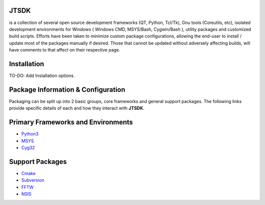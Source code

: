 JTSDK
------

is a collection of several open source development frameworks (QT,
Python, Tcl/Tk), Gnu tools (Coreutils, etc), isolated development
environments for Windows ( Windows CMD, MSYS/Bash, Cygwin/Bash ),
utility packages and customized build scripts. Efforts have been taken
to minimize custom package configurations, allowing the end-user to
install / update most of the packages manually if desired. Those that
cannot be updated without adversely affecting builds, will have comments
to that affect on their respective page.

Installation
------------

TO-DO: Add Installation options.

Package Information & Configuration
-----------------------------------

Packaging can be split up into 2 basic groups, core frameworks and
general support packages. The following links provide specific details
of each and how they interact with **JTSDK**.

Primary Frameworks and Environments
-----------------------------------

-  `Python3 <http://sourceforge.net/p/jtsdk/wiki/python33/>`__
-  `MSYS <http://sourceforge.net/p/jtsdk/wiki/msys/>`__
-  `Cyg32 <http://sourceforge.net/p/jtsdk/wiki/cyg32/>`__

Support Packages
----------------

-  `Cmake <http://sourceforge.net/p/jtsdk/wiki/cmake/>`__
-  `Subversion <http://sourceforge.net/p/jtsdk/wiki/subversion/>`__
-  `FFTW <http://sourceforge.net/p/jtsdk/wiki/fftw/>`__
-  `NSIS <http://sourceforge.net/p/jtsdk/wiki/nsis/>`__


